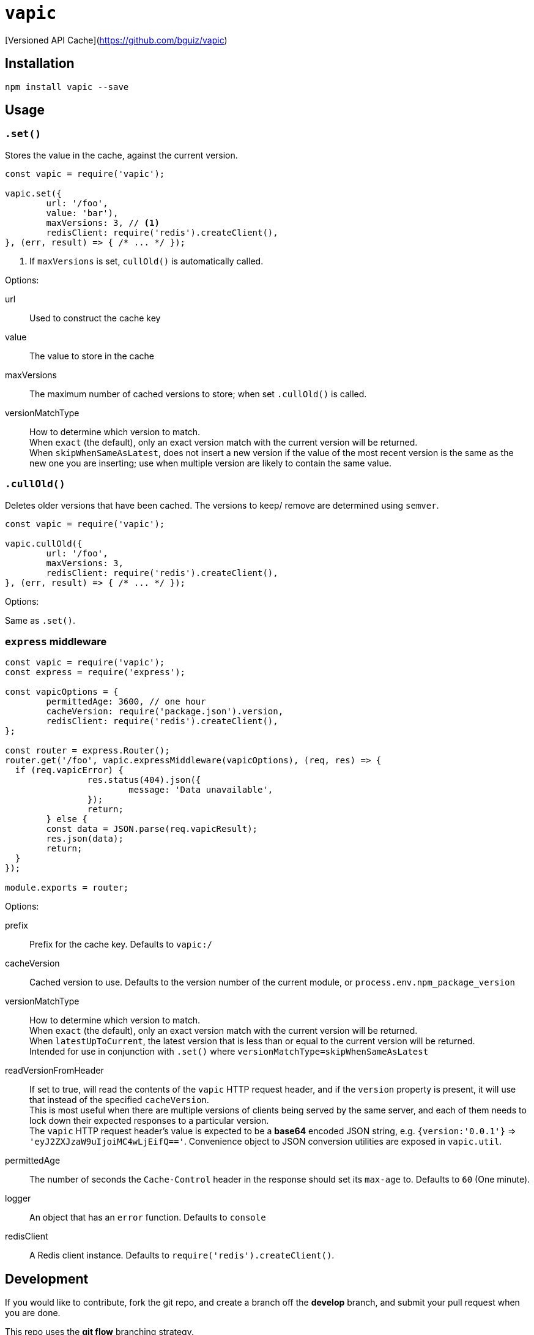 = `vapic`
ifdef::env-github[]
:toc!:
:tip-caption: :bulb:
:note-caption: :information_source:
:important-caption: :heavy_exclamation_mark:
:caution-caption: :fire:
:warning-caption: :warning:
endif::[]

[Versioned API Cache](https://github.com/bguiz/vapic)

== Installation

[source,bash]
----
npm install vapic --save
----

== Usage

=== `.set()`

Stores the value in the cache, against the current version.

[source,javascript]
----
const vapic = require('vapic');

vapic.set({
	url: '/foo',
	value: 'bar'),
	maxVersions: 3, // <1>
	redisClient: require('redis').createClient(),
}, (err, result) => { /* ... */ });
----
<1> If `maxVersions` is set, `cullOld()` is automatically called.

Options:

url:: Used to construct the cache key
value:: The value to store in the cache
maxVersions:: The maximum number of cached versions to store;
	when set `.cullOld()` is called.
versionMatchType:: How to determine which version to match. +
  When `exact` (the default), only an exact version match with the current version will be returned. +
	When `skipWhenSameAsLatest`, does not insert a new version if the value of the most recent version
	is the same as the new one you are inserting;
	use when multiple version are likely to contain the same value.

=== `.cullOld()`

Deletes older versions that have been cached.
The versions to keep/ remove are determined using `semver`.

[source,javascript]
----
const vapic = require('vapic');

vapic.cullOld({
	url: '/foo',
	maxVersions: 3,
	redisClient: require('redis').createClient(),
}, (err, result) => { /* ... */ });
----

Options:

Same as `.set()`.

=== `express` middleware

[source,javascript]
----
const vapic = require('vapic');
const express = require('express');

const vapicOptions = {
	permittedAge: 3600, // one hour
	cacheVersion: require('package.json').version,
	redisClient: require('redis').createClient(),
};

const router = express.Router();
router.get('/foo', vapic.expressMiddleware(vapicOptions), (req, res) => {
  if (req.vapicError) {
		res.status(404).json({
			message: 'Data unavailable',
		});
		return;
	} else {
  	const data = JSON.parse(req.vapicResult);
  	res.json(data);
  	return;
  }
});

module.exports = router;
----

Options:

prefix:: Prefix for the cache key.
  Defaults to `vapic:/`
cacheVersion:: Cached version to use.
  Defaults to the version number of the current module,
	or `process.env.npm_package_version`
versionMatchType:: How to determine which version to match. +
  When `exact` (the default), only an exact version match with the current version will be returned. +
	When `latestUpToCurrent`, the latest version that is less than or equal to the current version will be returned. +
	Intended for use in conjunction with `.set()` where `versionMatchType=skipWhenSameAsLatest`
readVersionFromHeader:: If set to true,
	will read the contents of the `vapic` HTTP request header,
	and if the `version` property is present,
	it will use that instead of the specified `cacheVersion`. +
	This is most useful when there are multiple versions of clients being served by the same server,
	and each of them needs to lock down their expected responses to a particular version. +
	The `vapic` HTTP request header's value is expected to be a *base64* encoded JSON string,
	e.g. `{version:'0.0.1'}` => `'eyJ2ZXJzaW9uIjoiMC4wLjEifQ=='`.
	Convenience object to JSON conversion utilities are exposed in `vapic.util`.
permittedAge:: The number of seconds the `Cache-Control` header in the response
  should set its `max-age` to.
  Defaults to `60` (One minute).
logger:: An object that has an `error` function.
  Defaults to `console`
redisClient:: A Redis client instance.
  Defaults to `require('redis').createClient()`.

== Development

If you would like to contribute,
fork the git repo,
and create a branch off the *develop* branch,
and submit your pull request when you are done.

This repo uses the *git flow* branching strategy.

To run tests:

[source,bash]
----
npm run test
----

== Author

http://bguiz.com[Brendan Graetz^]

== Licence

GPL-3.0
